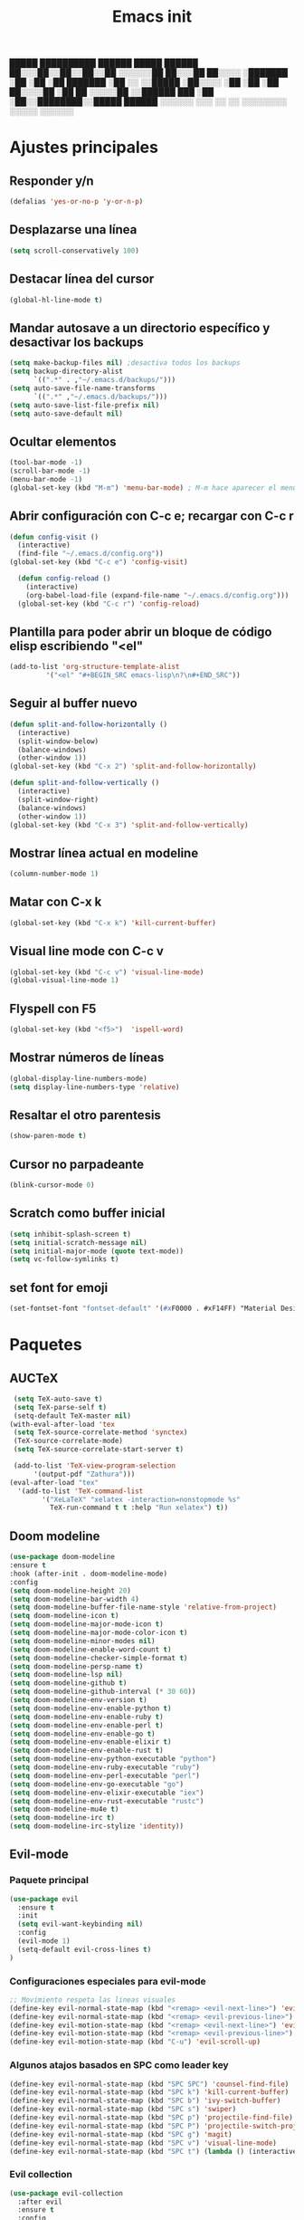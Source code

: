 #+TITLE: Emacs init


  █████  ██████████   ██████    █████   ██████
 ██░░░██░░██░░██░░██ ░░░░░░██  ██░░░██ ██░░░░ 
░███████ ░██ ░██ ░██  ███████ ░██  ░░ ░░█████ 
░██░░░░  ░██ ░██ ░██ ██░░░░██ ░██   ██ ░░░░░██
░░██████ ███ ░██ ░██░░████████░░█████  ██████ 
 ░░░░░░ ░░░  ░░  ░░  ░░░░░░░░  ░░░░░  ░░░░░░ 
 
* Ajustes principales
** Responder y/n 
#+BEGIN_SRC emacs-lisp
(defalias 'yes-or-no-p 'y-or-n-p)
#+END_SRC

** Desplazarse una línea
#+BEGIN_SRC emacs-lisp
(setq scroll-conservatively 100)
#+END_SRC

** Destacar línea del cursor
#+BEGIN_SRC emacs-lisp
(global-hl-line-mode t)
#+END_SRC

** Mandar autosave a un directorio específico y desactivar los backups
#+BEGIN_SRC emacs-lisp
(setq make-backup-files nil) ;desactiva todos los backups
(setq backup-directory-alist
      `((".*" . ,"~/.emacs.d/backups/")))
(setq auto-save-file-name-transforms
      `((".*" ,"~/.emacs.d/backups/")))
(setq auto-save-list-file-prefix nil)
(setq auto-save-default nil)
#+END_SRC

** Ocultar elementos
#+BEGIN_SRC emacs-lisp
(tool-bar-mode -1)
(scroll-bar-mode -1)
(menu-bar-mode -1)
(global-set-key (kbd "M-m") 'menu-bar-mode) ; M-m hace aparecer el menú
#+END_SRC

** Abrir configuración con C-c e; recargar con C-c r
#+BEGIN_SRC emacs-lisp
(defun config-visit ()
  (interactive)
  (find-file "~/.emacs.d/config.org"))
(global-set-key (kbd "C-c e") 'config-visit)

  (defun config-reload ()
    (interactive)
    (org-babel-load-file (expand-file-name "~/.emacs.d/config.org")))
  (global-set-key (kbd "C-c r") 'config-reload)
#+END_SRC

** Plantilla para poder abrir un bloque de código elisp escribiendo "<el"
#+BEGIN_SRC emacs-lisp
  (add-to-list 'org-structure-template-alist
	       '("<el" "#+BEGIN_SRC emacs-lisp\n?\n#+END_SRC"))
#+END_SRC

** Seguir al buffer nuevo 
#+BEGIN_SRC emacs-lisp
(defun split-and-follow-horizontally ()
  (interactive)
  (split-window-below)
  (balance-windows)
  (other-window 1))
(global-set-key (kbd "C-x 2") 'split-and-follow-horizontally)

(defun split-and-follow-vertically ()
  (interactive)
  (split-window-right)
  (balance-windows)
  (other-window 1))
(global-set-key (kbd "C-x 3") 'split-and-follow-vertically)
#+END_SRC

** Mostrar línea actual en modeline
#+BEGIN_SRC emacs-lisp
(column-number-mode 1)
#+END_SRC

** Matar con C-x k
#+BEGIN_SRC emacs-lisp
(global-set-key (kbd "C-x k") 'kill-current-buffer)
#+END_SRC

** Visual line mode con C-c v
#+BEGIN_SRC emacs-lisp
(global-set-key (kbd "C-c v") 'visual-line-mode)
(global-visual-line-mode 1)
#+END_SRC

** Flyspell con F5
#+BEGIN_SRC emacs-lisp
(global-set-key (kbd "<f5>")  'ispell-word) 
#+END_SRC

** Mostrar números de líneas 
#+BEGIN_SRC emacs-lisp
(global-display-line-numbers-mode)
(setq display-line-numbers-type 'relative)
#+END_SRC

** Resaltar el otro parentesis
#+BEGIN_SRC emacs-lisp
(show-paren-mode t)
#+END_SRC

** Cursor no parpadeante
#+BEGIN_SRC emacs-lisp
(blink-cursor-mode 0)
#+END_SRC

** Scratch como buffer inicial
#+BEGIN_SRC emacs-lisp
(setq inhibit-splash-screen t)
(setq initial-scratch-message nil)
(setq initial-major-mode (quote text-mode))
(setq vc-follow-symlinks t)
#+END_SRC

** set font for emoji
#+BEGIN_SRC emacs-lisp
(set-fontset-font "fontset-default" '(#xF0000 . #xF14FF) "Material Design Icons")
#+END_SRC
* Paquetes
** AUCTeX
#+BEGIN_SRC emacs-lisp
   (setq TeX-auto-save t)
   (setq TeX-parse-self t)
   (setq-default TeX-master nil)
  (with-eval-after-load 'tex
   (setq TeX-source-correlate-method 'synctex)
   (TeX-source-correlate-mode)
   (setq TeX-source-correlate-start-server t)

   (add-to-list 'TeX-view-program-selection
		'(output-pdf "Zathura")))
  (eval-after-load "tex"
    '(add-to-list 'TeX-command-list
		  '("XeLaTeX" "xelatex -interaction=nonstopmode %s"
		    TeX-run-command t t :help "Run xelatex") t))
#+END_SRC 
** Doom modeline
#+BEGIN_SRC emacs-lisp
(use-package doom-modeline
:ensure t
:hook (after-init . doom-modeline-mode)
:config
(setq doom-modeline-height 20)
(setq doom-modeline-bar-width 4)
(setq doom-modeline-buffer-file-name-style 'relative-from-project)
(setq doom-modeline-icon t)
(setq doom-modeline-major-mode-icon t)
(setq doom-modeline-major-mode-color-icon t)
(setq doom-modeline-minor-modes nil)
(setq doom-modeline-enable-word-count t)
(setq doom-modeline-checker-simple-format t)
(setq doom-modeline-persp-name t)
(setq doom-modeline-lsp nil)
(setq doom-modeline-github t)
(setq doom-modeline-github-interval (* 30 60))
(setq doom-modeline-env-version t)
(setq doom-modeline-env-enable-python t)
(setq doom-modeline-env-enable-ruby t)
(setq doom-modeline-env-enable-perl t)
(setq doom-modeline-env-enable-go t)
(setq doom-modeline-env-enable-elixir t)
(setq doom-modeline-env-enable-rust t)
(setq doom-modeline-env-python-executable "python")
(setq doom-modeline-env-ruby-executable "ruby")
(setq doom-modeline-env-perl-executable "perl")
(setq doom-modeline-env-go-executable "go")
(setq doom-modeline-env-elixir-executable "iex")
(setq doom-modeline-env-rust-executable "rustc")
(setq doom-modeline-mu4e t)
(setq doom-modeline-irc t)
(setq doom-modeline-irc-stylize 'identity))
#+END_SRC

** Evil-mode
*** Paquete principal
#+BEGIN_SRC emacs-lisp
(use-package evil
  :ensure t
  :init
  (setq evil-want-keybinding nil)
  :config
  (evil-mode 1)
  (setq-default evil-cross-lines t)
)
#+END_SRC

*** Configuraciones especiales para evil-mode
    #+BEGIN_SRC emacs-lisp
    ;; Movimiento respeta las lineas visuales
    (define-key evil-normal-state-map (kbd "<remap> <evil-next-line>") 'evil-next-visual-line)
    (define-key evil-normal-state-map (kbd "<remap> <evil-previous-line>") 'evil-previous-visual-line)
    (define-key evil-motion-state-map (kbd "<remap> <evil-next-line>") 'evil-next-visual-line)
    (define-key evil-motion-state-map (kbd "<remap> <evil-previous-line>") 'evil-previous-visual-line)
    (define-key evil-motion-state-map (kbd "C-u") 'evil-scroll-up)
    #+END_SRC

*** Algunos atajos basados en SPC como leader key
    #+BEGIN_SRC emacs-lisp
    (define-key evil-normal-state-map (kbd "SPC SPC") 'counsel-find-file)
    (define-key evil-normal-state-map (kbd "SPC k") 'kill-current-buffer)
    (define-key evil-normal-state-map (kbd "SPC b") 'ivy-switch-buffer)
    (define-key evil-normal-state-map (kbd "SPC s") 'swiper)
    (define-key evil-normal-state-map (kbd "SPC p") 'projectile-find-file)
    (define-key evil-normal-state-map (kbd "SPC P") 'projectile-switch-project)
    (define-key evil-normal-state-map (kbd "SPC g") 'magit)
    (define-key evil-normal-state-map (kbd "SPC v") 'visual-line-mode)
    (define-key evil-normal-state-map (kbd "SPC t") (lambda () (interactive) (shell-command "st > /dev/null 2>&1 & disown")))
    #+END_SRC

*** Evil collection
    #+BEGIN_SRC emacs-lisp
    (use-package evil-collection
      :after evil
      :ensure t
      :config
      (evil-collection-init))
    
    (use-package evil-org
      :ensure t
      :after org
      :config
      (add-hook 'org-mode-hook 'evil-org-mode)
      (add-hook 'evil-org-mode-hook
                (lambda ()
                  (evil-org-set-key-theme)))
      (require 'evil-org-agenda)
      (evil-org-agenda-set-keys))
    
    (use-package evil-magit
      :ensure t)
    #+END_SRC

** Which key
  #+BEGIN_SRC emacs-lisp
  (use-package which-key
    :ensure t
    :init
    (which-key-mode))
  #+END_SRC 

** Ivy-mode y counsel
#+BEGIN_SRC emacs-lisp
(use-package ivy
  :ensure t
  :config
  (ivy-mode 1)
  (setq ivy-use-virtual-buffers t
        ivy-count-format "%d/%d ")
  (setq ivy-re-builders-alist '((swiper . ivy--regex-plus)
                                (t . ivy--regex-fuzzy))))
(setq ivy-extra-directories nil)

(use-package ivy-rich
  :ensure t
  :config
  (ivy-rich-mode 1))

(use-package ivy-prescient
  :ensure t
  :config
  (prescient-persist-mode 1)
  (ivy-prescient-mode 1))

(use-package counsel
  :ensure t
  :config
  (counsel-mode 1)
  :bind (
	  ("M-x" . counsel-M-x)
	  ("C-x C-f" . counsel-find-file)))
(define-key ivy-minibuffer-map (kbd "C-j") #'ivy-immediate-done)
(define-key ivy-minibuffer-map (kbd "RET") #'ivy-alt-done)
#+END_SRC

** Swiper
#+BEGIN_SRC emacs-lisp
(use-package swiper
  :ensure t
  :bind (
	 ("C-s" . swiper)))
#+END_SRC

** Yasnippet
#+BEGIN_SRC emacs-lisp
(use-package yasnippet
   :ensure t
   :config
   (yas-global-mode))
#+END_SRC

** Magit
#+BEGIN_SRC emacs-lisp
(use-package magit
  :ensure t)
(global-set-key (kbd "C-x C-g") 'magit)
#+END_SRC

** Markdown-mode
#+BEGIN_SRC emacs-lisp
(use-package markdown-mode
  :ensure t
  :mode (("README\\.md\\'" . gfm-mode)
         ("\\.md\\'" . markdown-mode)
         ("\\.markdown\\'" . markdown-mode))
  :init (setq markdown-command "multimarkdown"))
(setq markdown-command "/usr/bin/pandoc")
#+END_SRC

** rainbow-mode
#+BEGIN_SRC emacs-lisp
(use-package rainbow-mode
   :ensure t
   :init (rainbow-mode 1))
#+END_SRC

** Neotree
#+BEGIN_SRC emacs-lisp
(use-package neotree
  :ensure t
  :config
  (global-set-key [f8] 'neotree-toggle))
#+END_SRC

** All the icons
#+BEGIN_SRC emacs-lisp
(use-package all-the-icons
  :ensure t)

(use-package all-the-icons-ivy-rich
  :ensure t
  :init (all-the-icons-ivy-rich-mode 1))
#+END_SRC

** Doom-themes
#+BEGIN_SRC emacs-lisp
(use-package doom-themes
  :ensure t
  :config
  (setq doom-themes-enable-bold t    ; if nil, bold is universally disabled
	doom-themes-enable-italic t) ; if nil, italics is universally disabled
;  (load-theme 'doom-dracula t)
  (doom-themes-visual-bell-config)
  (doom-themes-neotree-config)
  (doom-themes-treemacs-config)
  (doom-themes-org-config)
  )
;(add-hook 'after-make-frame-functions 'my-frame-config)
;(add-hook 'after-init-hook 'my-frame-config)
#+END_SRC

** heaven and hell
#+BEGIN_SRC emacs-lisp
(use-package heaven-and-hell
  :ensure t
  :init
  (setq heaven-and-hell-theme-type 'dark)
  (setq heaven-and-hell-themes
        '((light . doom-gruvbox-light)
          (dark . doom-gruvbox)))
  (setq heaven-and-hell-load-theme-no-confirm t)
  :hook (after-init . heaven-and-hell-init-hook)
  :bind (("C-c <f7>" . heaven-and-hell-load-default-theme)
         ("<f7>" . heaven-and-hell-toggle-theme)))
#+END_SRC

** Writeroom-mode
#+BEGIN_SRC emacs-lisp
(use-package writeroom-mode
  :ensure t
  :bind (
	 ("<f6>" . writeroom-mode)))
#+END_SRC

** Focus-mode
#+BEGIN_SRC emacs-lisp
(use-package focus
  :ensure t)
#+END_SRC

** Ewal
#+BEGIN_SRC emacs-lisp
(use-package ewal
  :ensure t
  :init (setq ewal-use-built-in-always-p nil
              ewal-use-built-in-on-failure-p t
              ewal-built-in-palette "sexy-material"))

(use-package ewal-doom-themes
  :ensure t)
#+END_SRC

** Smart Parents
#+BEGIN_SRC emacs-lisp
(use-package smartparens
  :ensure t
  :config
  (smartparens-mode t))
#+END_SRC

** Rainbow delimiters
#+BEGIN_SRC emacs-lisp
(use-package rainbow-delimiters
  :ensure t
  :config
  (add-hook 'prog-mode-hook #'rainbow-delimiters-mode))
#+END_SRC

** Projectile
#+BEGIN_SRC emacs-lisp
(use-package projectile
  :ensure t
;  :bind 
;	 ("C-x C-p" . projectile)
  :config
  (projectile-mode 1)) 
#+END_SRC

** Easy hugo
#+BEGIN_SRC emacs-lisp
(use-package easy-hugo
  :ensure t
  :init 
;;; Main blog
  (setq easy-hugo-basedir "/mnt/Data/Blog/")
  (setq easy-hugo-postdir "content/posts/")
  :config
  (add-to-list 'evil-emacs-state-modes 'easy-hugo-mode)
  (setq easy-hugo-default-ext ".org")
  (setq easy-hugo-org-header t))
#+END_SRC

** Terminal here
#+BEGIN_SRC emacs-lisp
(use-package terminal-here
  :ensure t
  :config
  (setq terminal-here-terminal-command "st"))
#+END_SRC

* Org-mode
** Org-bullets
#+BEGIN_SRC emacs-lisp
(use-package org-bullets
  :ensure t
  :config (add-hook 'org-mode-hook (lambda () (org-bullets-mode 1)))
  )
#+END_SRC

** Hacer que org-mode se vea guapo con distintos tamaños de letras para los títulos
#+BEGIN_SRC emacs-lisp
;;(font-lock-add-keywords 'org-mode
;;                        '(("^ +\\([-*]\\) "
;;                           (0 (prog1 () (compose-region (match-beginning 1) (match-end 1) "•"))))))
;;
;;(let* (
;;       (base-font-color     (face-foreground 'default nil 'default))
;;       (headline           `(:inherit default :weight bold :foreground ,base-font-color)))
;;
;;(custom-theme-set-faces 'user
;;			`(org-level-8 ((t (,@headline))))
;;			`(org-level-7 ((t (,@headline))))
;;			`(org-level-6 ((t (,@headline))))
;;			`(org-level-5 ((t (,@headline))))
;;			`(org-level-4 ((t (,@headline :height 1.1))))
;;                        `(org-level-3 ((t (,@headline :height 1.25))))
;;			`(org-level-2 ((t (,@headline :height 1.5))))
;;			`(org-level-1 ((t (,@headline :height 1.75))))
;;			`(org-document-title  ((t (, :height 1.5 :underline nil))))))
#+END_SRC

** agenda con C-c a
#+BEGIN_SRC emacs-lisp
(global-set-key (kbd "C-c a") 'org-agenda)
(setq org-agenda-window-setup
      'other-window)
(setq org-agenda-span 3)
(setq org-agenda-start-on-weekday nil)
(setq calendar-day-name-array ["domingo" "lunes" "martes" "miércoles" "jueves" "viernes" "sábado"])
(setq calendar-month-name-array ["enero" "febrero" "marzo" "abril" "mayo" "junio" "julio" "agosto" "septiembre" "octubre" "noviembre" "diciembre"])
#+END_SRC

** Org-capture flotante 
#+BEGIN_SRC emacs-lisp
;; Agenda flotante
(defun agenda-frame ()
  (interactive)
  (org-agenda nil "n")
  (delete-other-windows))

;; Org capture flotante
(defadvice org-capture-finalize
(after delete-capture-frame activate)
"Advise capture-finalize to close the frame"
(if (equal "capture" (frame-parameter nil 'name))
(delete-frame)))

(defadvice org-capture-destroy
(after delete-capture-frame activate)
"Advise capture-destroy to close the frame"
(if (equal "capture" (frame-parameter nil 'name))
(delete-frame)))
#+END_SRC

** Parte de un archivo como link de org mode
#+BEGIN_SRC emacs-lisp
(global-set-key (kbd "C-c l") 'org-store-link)
#+END_SRC

** Plantillas para org capture
#+BEGIN_SRC emacs-lisp
(global-set-key (kbd "C-c c") 'org-capture)
(setq org-capture-templates
      '(
	("i" "Inbox" entry
	 (file "~/Drive/GTD/inbox.org")
	 "* %?\n%u" :prepend t)

;	("t" "TODO" entry
;	 (file "~/Drive/GTD/0gtd.org")
;	 "* TODO %?\n%u" :prepend t)

;	("a" "Agenda"  entry
;	 (file+headline "~/Drive/sync/GTD/0gtd.org" "Agenda")
;	 "* EVENTO %?\n SCHEDULED: %t")
	
	("n" "Notas" entry
	 (file+headline "~/Drive/GTD/referencias.org" "Notas")
	 "* %?" :prepend t)

	("d" "Diario" entry
	 (file+olp+datetree "~/Drive/SEC-ABREOJOS/DIARIO.org")
	 "* %?" :prepend t)))
#+END_SRC

** Soporte para seleccionar con shift 
#+BEGIN_SRC emacs-lisp
(setq org-support-shift-select t)
#+END_SRC

** Exportar en beamer
#+BEGIN_SRC emacs-lisp
(org-beamer-mode)
#+END_SRC

** Clases latex extra
#+BEGIN_SRC emacs-lisp
  (add-to-list 'org-latex-classes
	'("koma-article"
	  "\\documentclass{scrartcl}"
	  ("\\section{%s}" . "\\section*{%s}")
	  ("\\subsection{%s}" . "\\subsection*{%s}")
	  ("\\subsubsection{%s}" . "\\subsubsection*{%s}")
	  ("\\paragraph{%s}" . "\\paragraph*{%s}")
	  ("\\subparagraph{%s}" . "\\subparagraph*{%s}")))

  (add-to-list 'org-latex-classes
	       '("doc-recepcional"
		 "\\documentclass{report}"
		 ("\\chapter{%s}" . "\\chapter*{%s}")
		 ("\\section{%s}" . "\\section*{%s}")
		 ("\\subsection{%s}" . "\\subsection*{%s}")
		 ("\\subsubsection{%s}" . "\\subsubsection*{%s}")
		 ("\\paragraph{%s}" . "\\paragraph*{%s}")
		 ("\\subparagraph{%s}" . "\\subparagraph*{%s}")
		 )
  )

  (add-to-list 'org-latex-classes
	       '("moderncv"
		 "\\documentclass{moderncv}"
		 ("\\section{%s}" . "\\section*{%s}}")
		 ("\\subsection{%s}" . "\\subsection*{%s}}")
		 )
	       )


#+END_SRC


